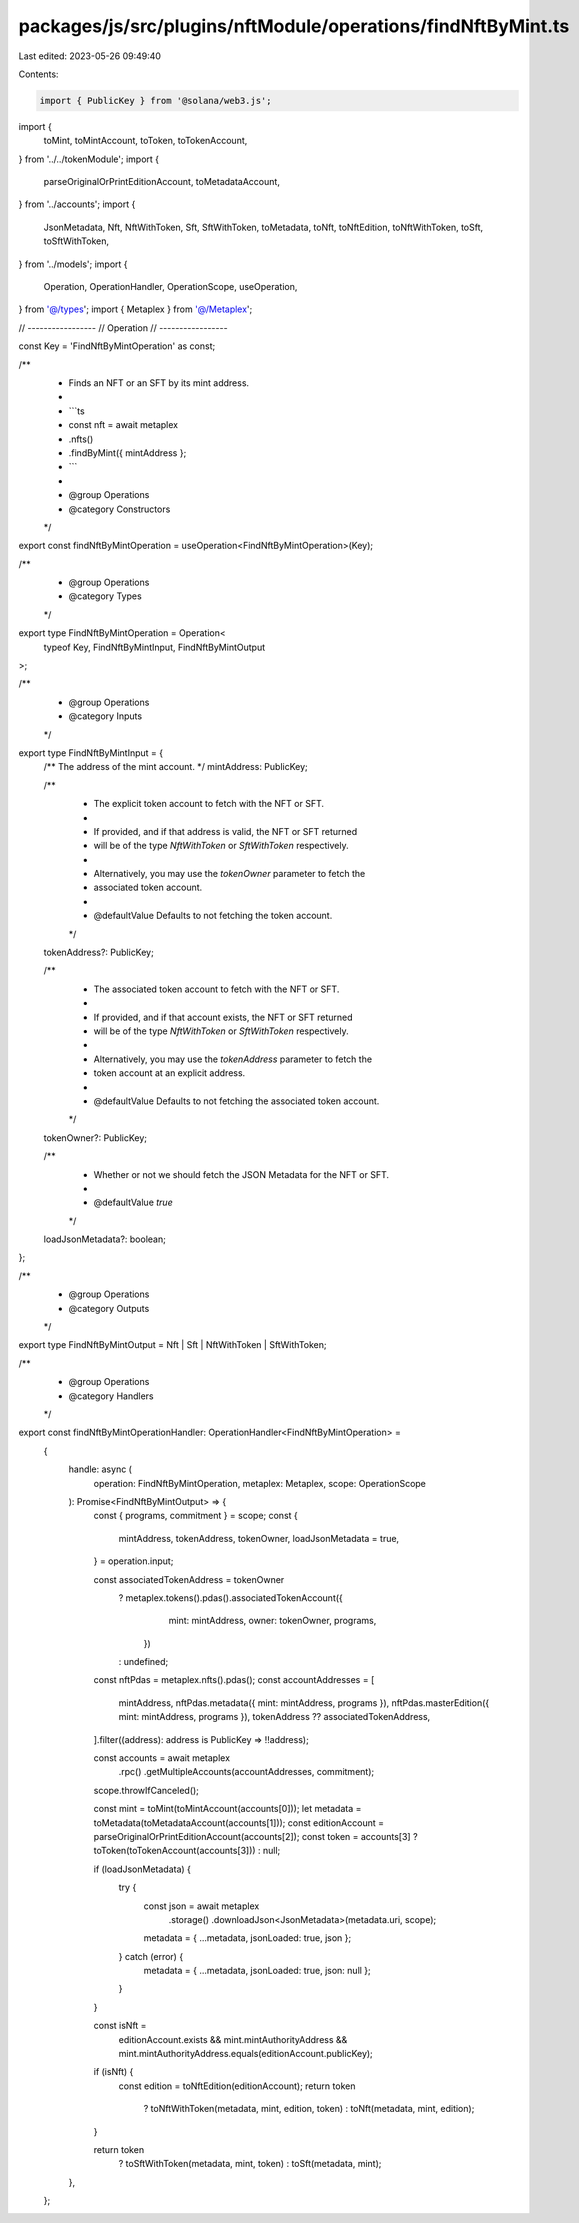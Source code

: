 packages/js/src/plugins/nftModule/operations/findNftByMint.ts
=============================================================

Last edited: 2023-05-26 09:49:40

Contents:

.. code-block:: ts

    import { PublicKey } from '@solana/web3.js';
import {
  toMint,
  toMintAccount,
  toToken,
  toTokenAccount,
} from '../../tokenModule';
import {
  parseOriginalOrPrintEditionAccount,
  toMetadataAccount,
} from '../accounts';
import {
  JsonMetadata,
  Nft,
  NftWithToken,
  Sft,
  SftWithToken,
  toMetadata,
  toNft,
  toNftEdition,
  toNftWithToken,
  toSft,
  toSftWithToken,
} from '../models';
import {
  Operation,
  OperationHandler,
  OperationScope,
  useOperation,
} from '@/types';
import { Metaplex } from '@/Metaplex';

// -----------------
// Operation
// -----------------

const Key = 'FindNftByMintOperation' as const;

/**
 * Finds an NFT or an SFT by its mint address.
 *
 * ```ts
 * const nft = await metaplex
 *   .nfts()
 *   .findByMint({ mintAddress };
 * ```
 *
 * @group Operations
 * @category Constructors
 */
export const findNftByMintOperation = useOperation<FindNftByMintOperation>(Key);

/**
 * @group Operations
 * @category Types
 */
export type FindNftByMintOperation = Operation<
  typeof Key,
  FindNftByMintInput,
  FindNftByMintOutput
>;

/**
 * @group Operations
 * @category Inputs
 */
export type FindNftByMintInput = {
  /** The address of the mint account. */
  mintAddress: PublicKey;

  /**
   * The explicit token account to fetch with the NFT or SFT.
   *
   * If provided, and if that address is valid, the NFT or SFT returned
   * will be of the type `NftWithToken` or `SftWithToken` respectively.
   *
   * Alternatively, you may use the `tokenOwner` parameter to fetch the
   * associated token account.
   *
   * @defaultValue Defaults to not fetching the token account.
   */
  tokenAddress?: PublicKey;

  /**
   * The associated token account to fetch with the NFT or SFT.
   *
   * If provided, and if that account exists, the NFT or SFT returned
   * will be of the type `NftWithToken` or `SftWithToken` respectively.
   *
   * Alternatively, you may use the `tokenAddress` parameter to fetch the
   * token account at an explicit address.
   *
   * @defaultValue Defaults to not fetching the associated token account.
   */
  tokenOwner?: PublicKey;

  /**
   * Whether or not we should fetch the JSON Metadata for the NFT or SFT.
   *
   * @defaultValue `true`
   */
  loadJsonMetadata?: boolean;
};

/**
 * @group Operations
 * @category Outputs
 */
export type FindNftByMintOutput = Nft | Sft | NftWithToken | SftWithToken;

/**
 * @group Operations
 * @category Handlers
 */
export const findNftByMintOperationHandler: OperationHandler<FindNftByMintOperation> =
  {
    handle: async (
      operation: FindNftByMintOperation,
      metaplex: Metaplex,
      scope: OperationScope
    ): Promise<FindNftByMintOutput> => {
      const { programs, commitment } = scope;
      const {
        mintAddress,
        tokenAddress,
        tokenOwner,
        loadJsonMetadata = true,
      } = operation.input;

      const associatedTokenAddress = tokenOwner
        ? metaplex.tokens().pdas().associatedTokenAccount({
            mint: mintAddress,
            owner: tokenOwner,
            programs,
          })
        : undefined;
      const nftPdas = metaplex.nfts().pdas();
      const accountAddresses = [
        mintAddress,
        nftPdas.metadata({ mint: mintAddress, programs }),
        nftPdas.masterEdition({ mint: mintAddress, programs }),
        tokenAddress ?? associatedTokenAddress,
      ].filter((address): address is PublicKey => !!address);

      const accounts = await metaplex
        .rpc()
        .getMultipleAccounts(accountAddresses, commitment);
      scope.throwIfCanceled();

      const mint = toMint(toMintAccount(accounts[0]));
      let metadata = toMetadata(toMetadataAccount(accounts[1]));
      const editionAccount = parseOriginalOrPrintEditionAccount(accounts[2]);
      const token = accounts[3] ? toToken(toTokenAccount(accounts[3])) : null;

      if (loadJsonMetadata) {
        try {
          const json = await metaplex
            .storage()
            .downloadJson<JsonMetadata>(metadata.uri, scope);
          metadata = { ...metadata, jsonLoaded: true, json };
        } catch (error) {
          metadata = { ...metadata, jsonLoaded: true, json: null };
        }
      }

      const isNft =
        editionAccount.exists &&
        mint.mintAuthorityAddress &&
        mint.mintAuthorityAddress.equals(editionAccount.publicKey);

      if (isNft) {
        const edition = toNftEdition(editionAccount);
        return token
          ? toNftWithToken(metadata, mint, edition, token)
          : toNft(metadata, mint, edition);
      }

      return token
        ? toSftWithToken(metadata, mint, token)
        : toSft(metadata, mint);
    },
  };


